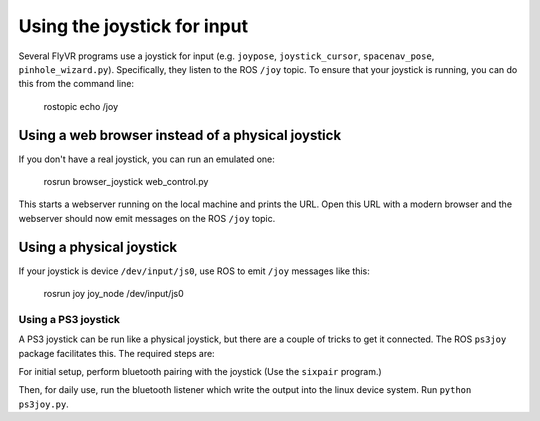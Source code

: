 Using the joystick for input
****************************

Several FlyVR programs use a joystick for input (e.g. ``joypose``,
``joystick_cursor``, ``spacenav_pose``, ``pinhole_wizard.py``). Specifically,
they listen to the ROS ``/joy`` topic. To ensure that your joystick is running,
you can do this from the command line:

    rostopic echo /joy

Using a web browser instead of a physical joystick
==================================================

If you don't have a real joystick, you can run an emulated one:

    rosrun browser_joystick web_control.py

This starts a webserver running on the local machine and prints the
URL. Open this URL with a modern browser and the webserver should now
emit messages on the ROS ``/joy`` topic.

Using a physical joystick
=========================

If your joystick is device ``/dev/input/js0``, use ROS to emit
``/joy`` messages like this:

    rosrun joy joy_node /dev/input/js0

Using a PS3 joystick
--------------------

A PS3 joystick can be run like a physical joystick, but there are a
couple of tricks to get it connected. The ROS ``ps3joy`` package
facilitates this. The required steps are:

For initial setup, perform bluetooth pairing with the joystick (Use
the ``sixpair`` program.)

Then, for daily use, run the bluetooth listener which write the output
into the linux device system. Run ``python ps3joy.py``.
